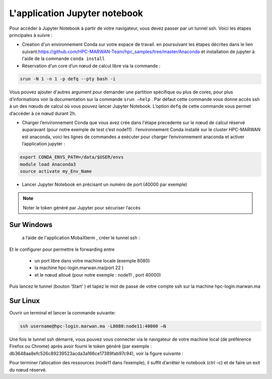 L'application Jupyter notebook 
======================================

Pour accéder à Jupyter Notebook à partir de votre navigateur, vous devez passer par un tunnel ssh.
Voici les étapes principales à suivre :

• Creation d'un environnement Conda sur votre espace de travail. en poursuivant les étapes décrites dans le lien suivant:`https://github.com/HPC-MARWAN-Team/hpc_samples/tree/master/Anaconda <https://github.com/HPC-MARWAN-Team/hpc_samples/tree/master/Anaconda>`_  et installation de jupyter à l'aide de la commande ``conda install``
• Réservation d’un core d’un nœud de calcul libre via la commande :

.. code-block:: bash

    srun -N 1 -n 1 -p defq --pty bash -i
    
Vous pouvez ajouter d'autres argument pour demander une partition spécifique ou plus de cores, pour plus d’informations voir la documentation sur la commande ``srun –help`` . Par défaut cette commande vous donne accès ssh à un des nœuds de calcul où vous pouvez lancer Jupyter Notebook. L’option ``defq`` de cette commande vous permet d’accéder   à ce nœud durant 2h.

.. image:: /source/figures/app-jupyter-notebook/linux1.jpg

• Charger l’environnement Conda que vous avez crée dans l'étape precedente sur le nœud de calcul réservé auparavant (pour notre exemple de test c’est node11) . l’environnement Conda installé sur le cluster HPC-MARWAN est anaconda, voici les lignes de commandes a exécuter pour charger l’environnement anaconda et activer l’application jupyter :

.. code-block:: bash

    export CONDA_ENVS_PATH=/data/$USER/envs
    module load Anaconda3
    source activate my_Env_Name

• Lancer Jupyter Notebook en précisant un numéro de port (40000 par exemple)


.. image:: /source/figures/app-jupyter-notebook/linux2.jpg
  
.. Note::
     Noter le token généré par Jupyter pour sécuriser l’accès

Sur Windows
*************
 a l’aide de l'application MobaXterm , créer le tunnel ssh :

.. image:: /source/figures/app-jupyter-notebook/4.png

Et le configurer pour permettre le forwarding entre

    - un port libre dans votre machine locale (exemple 8080)
    - la machine hpc-login.marwan.ma(port 22 )
    - et le nœud alloué (pour notre exemple : node11 , port 40000)
    

.. image:: /source/figures/app-jupyter-notebook/5.png


Puis lancez le tunnel (bouton ‘Start’ ) et tapez le mot de passe de votre compte ssh sur la machine hpc-login.marwan.ma 
   
.. image:: /source/figures/app-jupyter-notebook/6.png


Sur Linux 
**********
Ouvrir un terminal et lancer la commande suivante:

.. code-block:: bash

       ssh username@hpc-login.marwan.ma -L8080:node11:40000 –N


Une fois le tunnel ssh démarré, vous pouvez vous connecter via le navigateur de votre machine local (de préférence Firefox ou Chrome) après avoir fourni le token généré (par exemple : db3648aa8efc526c89239523acda3a166ce17389fab97c94), voir la figure suivante :

.. image:: /source/figures/app-jupyter-notebook/7.png

Pour terminer l’allocation des ressources (node11 dans l’exemple), il suffit d’arrêter le notebook (ctrl –c) et de faire un exit du nœud réservé.
